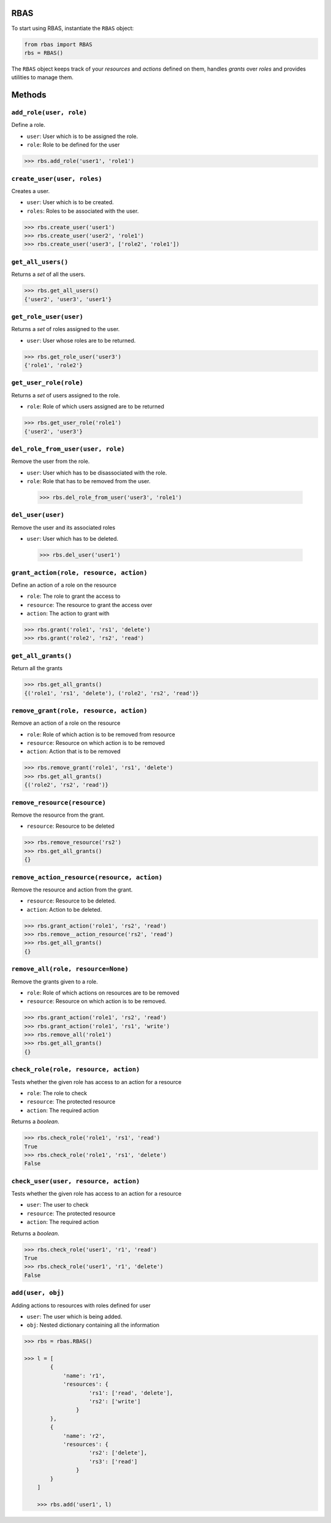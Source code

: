 RBAS
-------------------------------------------------------------------

To start using RBAS, instantiate the ``RBAS`` object:

.. code:: python

    from rbas import RBAS
    rbs = RBAS()

The ``RBAS`` object keeps track of your *resources* and *actions*
defined on them, handles *grants* over *roles* and provides utilities to
manage them.

Methods
-------------------------------------------------------------------

``add_role(user, role)``
~~~~~~~~~~~~~~~~~~~~~~~~~~~~~~~~~~~~~~~~~~~~~~~~~~~~~~~~~~~~~~~~~~~

Define a role.

-  ``user``: User which is to be assigned the role.

-  ``role``: Role to be defined for the user

.. code:: python

    >>> rbs.add_role('user1', 'role1')

``create_user(user, roles)``
~~~~~~~~~~~~~~~~~~~~~~~~~~~~~~~~~~~~~~~~~~~~~~~~~~~~~~~~~~~~~~~~~~~

Creates a user.

-  ``user``: User which is to be created.

-  ``roles``: Roles to be associated with the user.

.. code:: python

    >>> rbs.create_user('user1')
    >>> rbs.create_user('user2', 'role1')
    >>> rbs.create_user('user3', ['role2', 'role1'])

``get_all_users()``
~~~~~~~~~~~~~~~~~~~~~~~~~~~~~~~~~~~~~~~~~~~~~~~~~~~~~~~~~~~~~~~~~~~

Returns a *set* of all the users.

.. code:: python

    >>> rbs.get_all_users()
    {'user2', 'user3', 'user1'}

``get_role_user(user)``
~~~~~~~~~~~~~~~~~~~~~~~~~~~~~~~~~~~~~~~~~~~~~~~~~~~~~~~~~~~~~~~~~~~

Returns a *set* of roles assigned to the user.

-  ``user``: User whose roles are to be returned.

.. code:: python

    >>> rbs.get_role_user('user3')
    {'role1', 'role2'}

``get_user_role(role)``
~~~~~~~~~~~~~~~~~~~~~~~~~~~~~~~~~~~~~~~~~~~~~~~~~~~~~~~~~~~~~~~~~~~

Returns a *set* of users assigned to the role.

-  ``role``: Role of which users assigned are to be returned

.. code:: python

    >>> rbs.get_user_role('role1')
    {'user2', 'user3'}

``del_role_from_user(user, role)``
~~~~~~~~~~~~~~~~~~~~~~~~~~~~~~~~~~~~~~~~~~~~~~~~~~~~~~~~~~~~~~~~~~~

Remove the user from the role.

-  ``user``: User which has to be disassociated with the role.

-  ``role``: Role that has to be removed from the user.

  .. code:: python

    >>> rbs.del_role_from_user('user3', 'role1')

``del_user(user)``
~~~~~~~~~~~~~~~~~~~~~~~~~~~~~~~~~~~~~~~~~~~~~~~~~~~~~~~~~~~~~~~~~~~

Remove the user and its associated roles

-  ``user``: User which has to be deleted.

  .. code:: python

    >>> rbs.del_user('user1')

``grant_action(role, resource, action)``
~~~~~~~~~~~~~~~~~~~~~~~~~~~~~~~~~~~~~~~~~~~~~~~~~~~~~~~~~~~~~~~~~~~

Define an action of a role on the resource

-  ``role``: The role to grant the access to

-  ``resource``: The resource to grant the access over

-  ``action``: The action to grant with

.. code:: python

    >>> rbs.grant('role1', 'rs1', 'delete')
    >>> rbs.grant('role2', 'rs2', 'read')

``get_all_grants()``
~~~~~~~~~~~~~~~~~~~~~~~~~~~~~~~~~~~~~~~~~~~~~~~~~~~~~~~~~~~~~~~~~~~

Return all the grants

.. code:: python

    >>> rbs.get_all_grants()
    {('role1', 'rs1', 'delete'), ('role2', 'rs2', 'read')}

``remove_grant(role, resource, action)``
~~~~~~~~~~~~~~~~~~~~~~~~~~~~~~~~~~~~~~~~~~~~~~~~~~~~~~~~~~~~~~~~~~~

Remove an action of a role on the resource

-  ``role``: Role of which action is to be removed from resource

-  ``resource``: Resource on which action is to be removed

-  ``action``: Action that is to be removed

.. code:: python

    >>> rbs.remove_grant('role1', 'rs1', 'delete')
    >>> rbs.get_all_grants()
    {('role2', 'rs2', 'read')}

``remove_resource(resource)``
~~~~~~~~~~~~~~~~~~~~~~~~~~~~~~~~~~~~~~~~~~~~~~~~~~~~~~~~~~~~~~~~~~~

Remove the resource from the grant.

-  ``resource``: Resource to be deleted

.. code:: python

    >>> rbs.remove_resource('rs2')
    >>> rbs.get_all_grants()
    {}

``remove_action_resource(resource, action)``
~~~~~~~~~~~~~~~~~~~~~~~~~~~~~~~~~~~~~~~~~~~~~~~~~~~~~~~~~~~~~~~~~~~

Remove the resource and action from the grant.

-  ``resource``: Resource to be deleted.

-  ``action``: Action to be deleted.

.. code:: python

    >>> rbs.grant_action('role1', 'rs2', 'read')
    >>> rbs.remove__action_resource('rs2', 'read')
    >>> rbs.get_all_grants()
    {}

``remove_all(role, resource=None)``
~~~~~~~~~~~~~~~~~~~~~~~~~~~~~~~~~~~~~~~~~~~~~~~~~~~~~~~~~~~~~~~~~~~

Remove the grants given to a role.

-  ``role``: Role of which actions on resources are to be removed

-  ``resource``: Resource on which action is to be removed.

.. code:: python

    >>> rbs.grant_action('role1', 'rs2', 'read')
    >>> rbs.grant_action('role1', 'rs1', 'write')
    >>> rbs.remove_all('role1')
    >>> rbs.get_all_grants()
    {}


``check_role(role, resource, action)``
~~~~~~~~~~~~~~~~~~~~~~~~~~~~~~~~~~~~~~~~~~~~~~~~~~~~~~~~~~~~~~~~~~~

Tests whether the given role has access to an action for a resource

-  ``role``: The role to check

-  ``resource``: The protected resource

-  ``action``: The required action

Returns a *boolean*.

.. code:: python

    >>> rbs.check_role('role1', 'rs1', 'read')
    True
    >>> rbs.check_role('role1', 'rs1', 'delete')
    False

``check_user(user, resource, action)``
~~~~~~~~~~~~~~~~~~~~~~~~~~~~~~~~~~~~~~~~~~~~~~~~~~~~~~~~~~~~~~~~~~~

Tests whether the given role has access to an action for a resource

-  ``user``: The user to check

-  ``resource``: The protected resource

-  ``action``: The required action

Returns a *boolean*.

.. code:: python

    >>> rbs.check_role('user1', 'r1', 'read')
    True
    >>> rbs.check_role('user1', 'r1', 'delete')
    False

``add(user, obj)``
~~~~~~~~~~~~~~~~~~~~~~~~~~~~~~~~~~~~~~~~~~~~~~~~~~~~~~~~~~~~~~~~~~~

Adding actions to resources with roles defined for user

-  ``user``: The user which is being added.

-  ``obj``: Nested dictionary containing all the information

.. code:: python

    >>> rbs = rbas.RBAS()

    >>> l = [
            {
                'name': 'r1',
                'resources': {
                        'rs1': ['read', 'delete'],
                        'rs2': ['write']
                    }
            },
            {
                'name': 'r2',
                'resources': {
                        'rs2': ['delete'],
                        'rs3': ['read']
                    }
            }
        ]

	>>> rbs.add('user1', l)
